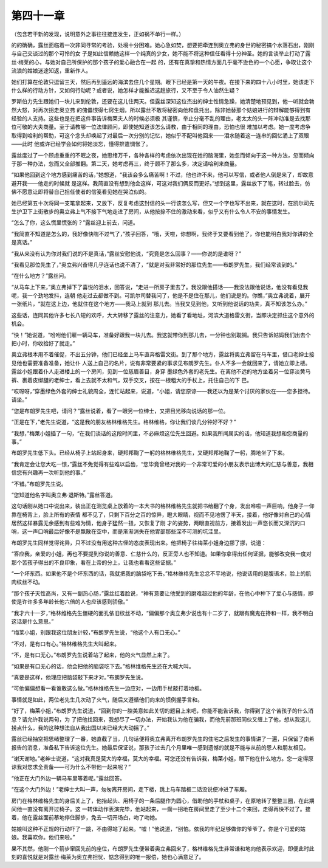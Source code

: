 第四十一章
==========

（包含若干新的发现，说明意外之事往往接连发生，正如祸不单行一样。）

的的确确，露丝面临着一次非同寻常的考验，处境十分困难。她心急如焚，想要把牵连到奥立弗的身世的秘密搞个水落石出，刚刚与自己交谈过的那个可怜的女 子是如此信赖她这样一个纯真的少女，她不能不将这种信任看得十分神圣。她的言谈举止打动了露丝·梅莱的心，与她对自己所保护的那个孩子的爱心融合在一起 的，还有在真挚和热情方面几乎毫不逊色的一个心愿，争取让这个流浪的姑娘迷途知返，重新作人。

她们打算在伦敦只逗留三天，然后再到遥远的海滨去住几个星期。眼下已经是第一天的午夜。在接下来的四十八小时里，她该走下什么样的行动方针，又如何行动呢？或者说，她怎样才能推迟这趟旅行，又不至于令人油然生疑？

罗斯伯力先生跟她们一块儿来到伦敦，还要在这儿住两天。但露丝深知这位杰出的绅士性情急躁，她清楚地预见到，他一听就会勃然大怒，对再次拐走奥立弗 的傀儡恨得七窍生烟，所以露丝不敢将秘密向他和盘托出，除非她替那个姑娘进行的辩解能够得到有经验的人支持。这些也是在把这件事告诉梅莱夫人的时候必须极 其谨慎，举止分毫不乱的理由，老太太的头一阵冲动准是去找那位可敬的大夫商量。至于请教哪一位法律顾问，即使她知道该怎么请教，由于相同的理由，恐怕也很 难加以考虑。她一度考虑争取得到哈利的帮助，可这个念头却唤起了对最后一次分别的记忆，她似乎不配叫他回来——泪水随着这一连串的回忆涌上了双眼——此时 他或许已经学会如何将她淡忘，懂得排遣惆怅了。

露丝度过了一个顾虑重重的不眠之夜，她思绪万千，各种各样的考虑依次出现在她的脑海里，她忽而倾向于这一种方法，忽而倾向于那一种办法，忽而又全部推翻。第二天，她考虑再三，终于顾不了那么多，决定请哈利来商量。

“如果他回到这个地方感到痛苦的话，”她想道，“我该会多么痛苦啊！不过，他也许不来，他可以写信，或者他人倒是来了，却故意避开我——他走的时候就 是这样。我简直没有想到他会这样，可这对我们俩反而更好。”想到这里，露丝放下了笔，转过脸去，仿佛不愿意让即将替自己担任使者的信笺看见她在哭泣似的。

她已经第五十次将同一支笔拿起来，又放下，反复考虑这封信的头一行该怎么写，但又一个字也写不出来，就在这时，在凯尔司先生护卫下上街散步的奥立弗上气不接下气地走进了房间，从他按捺不住的激动来看，似乎又有什么令人不安的事情发生。

“怎么了你，这么慌里慌张的？”露丝迎上前去，问道。

“我简直不知道是怎么的，我好像快喘不过气了，”孩子回答，“哦，天啦，你想啊，我终于又要看到他了，你也能明白我对你讲的全是真话。”

“我从来没有认为你对我们说的不是真话，”露丝安慰他说，“究竟是怎么回事？——你说的是谁呀？”

“我看见那位先生了，”奥立弗兴奋得几乎连话也说不清了，“就是对我非常好的那位先生——布朗罗先生，我们经常谈到的。”

“在什么地方？”露丝问。

“从马车上下来，”奥立弗掉下了喜悦的泪水，回答说，“走进一所房子里去了。我没跟他搭话——我没法跟他说话，他没有看见我呢，我一个劲地发抖，连朝 他走过去都做不到。可凯尔司替我问了，他是不是住在那儿，他们说是的。你瞧，”奥立弗说着，展开一张纸片，“就在这上边，他就住在这个地方——我马上就到 那儿去。当我又见到他，又听到他说话的功夫，真不知该怎么办。”

这些话，连同其他许多七长八短的欢呼，大大转移了露丝的注意力，她看了看地址，河滨大道格雷文街，当即决定抓住这个意外的机会。

“快！”她说道，“吩咐他们雇一辆马车，准备好跟我一块儿去。我这就带你到那儿去，一分钟也别耽搁。我只告诉姑妈我们出去个把小时，你收拾好了就走。”

奥立弗根本用不着催促，不出五分钟，他们已经坐上马车直奔格雷文街。到了那个地方，露丝将奥立弗留在马车里，借口老绅士接见他也需要准备准备，她让仆 人送上自己的名片，说有非常要紧的事求见布朗罗先生。仆人不多一会就回来了，请她立即上楼。露丝小姐跟着仆人走进楼上的一个房间，见到一位慈眉善目，身穿 墨绿色外套的老先生。在离他不远的地方坐着另一位穿淡黄马裤、裹着皮绑腿的老绅士，看上去就不太和气，双手交叉，按在一根粗大的手杖上，托住自己的下 巴。

“哎呀呀，”穿墨绿色外套的绅士礼貌周全，连忙站起来，说道，“小姐，请您原谅——我还以为是某个讨厌的家伙在——您多担待。请坐。”

“您是布朗罗先生吧，请问？”露丝说着，看了一眼另一位绅士，又把目光移向说话的那一位。

“正是在下，”老先生说道，“这是我的朋友格林维格先生。格林维格，你让我们谈几分钟好不好？”

“我想，”梅莱小姐插了一句，“在我们谈话的这段时间里，不必麻烦这位先生回避。如果我所闻属实的话，他知道我想和您商量的事。”

布朗罗先生低下头。已经从椅子上站起身来，硬邦邦鞠了一躬的格林维格先生，又硬邦邦地鞠了一躬，腾地坐了下来。

“我肯定会让您大吃一惊，”露丝不免觉得有些难以启齿，“您毕竟曾经对我的一个非常可爱的小朋友表示出博大的仁慈与善意，我相信您有兴趣再一次听到他的事。”

“不错。”布朗罗先生说。

“您知道他名字叫奥立弗·退斯特。”露丝答道。

这句话刚从她口中说出来，装出正在测览桌上放着的一本大书的格林维格先生就把书给翻了个身，发出哗啦一声巨响，他身子一仰靠在椅背上，脸上所有的表情 都不见了，只剩下百分之百的惊异，瞪大眼睛，视而不见地愣了半天，接着，他好像对自己的心情居然这样暴露无余感到有些难为情，他身子猛然一扭，又恢复了刚 才的姿势，两眼直视前方，接着发出一声悠长而又深沉的口哨，这一声口哨最后好像不是飘散在空中，而是渐渐消失在他胃部那些深不可测的坑洼里。

布朗罗先生同样觉得诧异，只不过没有用这种古怪的态度表现出来。他把椅子往梅莱小姐身边挪了挪，说道：

“答应我，亲爱的小姐，再也不要提到你说的善意、仁慈什么的，反正旁人也不知道。如果你拿得出任何证据，能够改变我一度对那个苦孩子得出的不良印象，看在上帝的分上，让我也看看这些证据。”

“一个坏东西。如果他不是个坏东西的话，我就把我的脑袋吃下去。”格林维格先生忿忿不平地说，他说话用的是腹语术，脸上的肌肉纹丝不动。

“那个孩子天性高尚，又有一副热心肠，”露丝红着脸说，“神有意要让他受到的磨难超过他的年龄，在他心中种下了爱心与感情，即使是许许多多年龄长他六倍的人也应该感到骄傲。”

“我才六十一岁，”格林维格先生僵硬的面孔依旧纹丝不动，“偏偏那个奥立弗少说也有十二岁了，就跟有魔鬼在搀和一样，我不明白这话是什么意思。”

“梅莱小姐，别跟我这位朋友计较，”布朗罗先生说，“他这个人有口无心。”

“不对，是有口有心。”格林维格先生大叫起来。

“不，是有口无心。”布朗罗先生说着站了起来，他的火气显然上来了。

“如果是有口无心的话，他会把他的脑袋吃下去。”格林维格先生还在大喊大叫。

“真要是这样，他理应把脑袋敲下来才对。”布朗罗先生说。

“可他偏偏想看一看谁敢这么做。”格林维格先生一边应对，一边用手杖敲打着地板。

事情就是如此，两位老先生几次动了火气，随后又遵循他们向来的惯例握手言和。

“好了，梅莱小姐，”布朗罗先生说道，“回到你的一腔美意如此关切的题目上来吧，你能不能告诉我，你得到了这个苦孩子的什么消息？请允许我说两句，为 了把他找回来，我想尽了一切办法，开始我认为他在骗我，而他先前那班同伙又缠上了他，想从我这儿捞点什么，我的这种想法自从我出国以来已经大大动摇了。”

露丝已经抽空把思绪整理了一番，她直截了当，几句话便将奥立弗离开布朗罗先生的住宅之后发生的事情讲了一遍，只保留了南希报告的消息，准备私下告诉这位先生。她最后保证说，那孩子过去几个月里唯一感到遗憾的就是不能与从前的恩人和朋友相见。

“谢天谢地。”老绅士说道，“这对我真是莫大的幸福，莫大的幸福。可您还没有告诉我，梅莱小姐，眼下他在什么地方。您一定得原谅我对您求全责备——可为什么不带他一起来呢？”

“他正在大门外边一辆马车里等着呢。”露丝回答。

“在这个大门外边！”老绅士大叫一声，匆匆离开房间，走下楼，跳上马车踏板二话没说便冲进了车厢。

房门在格林维格先生的身后关上了，他抬起头、用椅子的一条后腿作为圆心，借助他的手杖和桌子，在原地转了整整三圈，在此期间他一直没有离开过椅子。这 一转体动作表演完毕，他站起来，一瘸一拐地在房间里走了至少十二个来回，走得再快不过了。接着，他在露丝面前摹地停住脚步，免去一切开场白，吻了吻她。

姑娘叫这种不正规的行动吓了一跳，不由得站了起来。“嘘！”他说道，“别怕。依我的年纪足够做你的爷爷了。你是个可爱的姑娘。我喜欢你。他们来啦。”

果不其然，他刚一个箭步窜回先前的座位，布朗罗先生便带着奥立弗回来了，格林维格先生非常谦和地向他表示欢迎，即便此时此刻的喜悦就是对露丝·梅莱为奥立弗担忧、惦念得到的唯一报偿，她也心满意足了。
